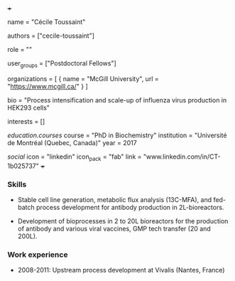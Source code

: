 +++
# Display name
name = "Cécile Toussaint"

# Username (this should match the folder name)
authors = ["cecile-toussaint"]

# Lab position or title
role = ""

# Organizational group(s) that the user belongs to. Refer to the 'user_groups'
# variable located at /content/people/people.org for valid options.
user_groups = ["Postdoctoral Fellows"]

# List any organizations in the format [ {name="org1", url="url1"}, ... ]
organizations = [ { name = "McGill University", url = "https://www.mcgill.ca/" } ]

bio = "Process intensification and scale-up of influenza virus production in HEK293 cells"

# List any interests in the format ["interest1", "interest2"]
interests = []

# Education 
[[education.courses]]
  course = "PhD in Biochemistry"
  institution = "Université de Montréal (Quebec, Canada)"
  year = 2017
  
# Social/Academic Networking
[[social]]
  icon = "linkedin"
  icon_pack = "fab"
  link = "www.linkedin.com/in/CT-1b025737"
+++

*** Skills
- Stable cell line generation, metabolic flux analysis (13C-MFA), and fed-batch
  process development for antibody production in 2L-bioreactors.

- Development of bioprocesses in 2 to 20L bioreactors for the production of
  antibody and various viral vaccines, GMP tech transfer (20 and 200L).

*** Work experience
- 2008-2011: Upstream process development at Vivalis (Nantes, France)
